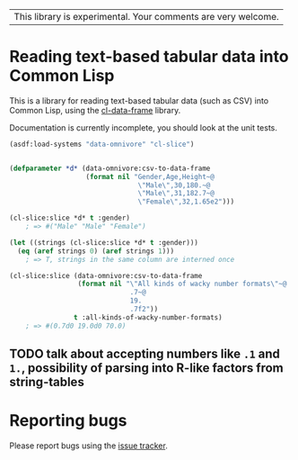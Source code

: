 | This library is experimental.  Your comments are very welcome. |

* Reading text-based tabular data into Common Lisp

This is a library for reading text-based tabular data (such as CSV) into Common Lisp, using the [[https://github.com/tpapp/cl-data-frame][cl-data-frame]] library.

Documentation is currently incomplete, you should look at the unit tests.

#+begin_src lisp
  (asdf:load-systems "data-omnivore" "cl-slice")


  (defparameter *d* (data-omnivore:csv-to-data-frame
                     (format nil "Gender,Age,Height~@
                                  \"Male\",30,180.~@
                                  \"Male\",31,182.7~@
                                  \"Female\",32,1.65e2")))

  (cl-slice:slice *d* t :gender)
      ; => #("Male" "Male" "Female")

  (let ((strings (cl-slice:slice *d* t :gender)))
    (eq (aref strings 0) (aref strings 1)))
      ; => T, strings in the same column are interned once

  (cl-slice:slice (data-omnivore:csv-to-data-frame
                   (format nil "\"All kinds of wacky number formats\"~@
                                .7~@
                                19.
                                .7f2"))
                  t :all-kinds-of-wacky-number-formats)
      ; => #(0.7d0 19.0d0 70.0)
#+end_src

** TODO talk about accepting numbers like =.1= and =1.=, possibility of parsing into R-like factors from string-tables

* Reporting bugs

Please report bugs using the [[https://github.com/tpapp/data-omnivore/issues][issue tracker]].
